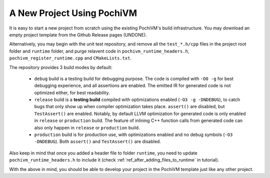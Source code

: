 
###############################
  A New Project Using PochiVM
###############################

It is easy to start a new project from scratch using the existing PochiVM's build infrastructure. 
You may download an empty project template from the Github Release pages (UNDONE). 

Alternatively, you may begin with the unit test repository, 
and remove all the ``test_*.h/cpp`` files in the project root folder and ``runtime`` folder,
and purge relavent code in ``pochivm_runtime_headers.h``, ``pochivm_register_runtime.cpp`` and ``CMakeLists.txt``. 

The repository provides 3 build modes by default:

 - ``debug`` build is a testing build for debugging purpose. The code is compiled with ``-O0 -g`` for best debugging experience, and all assertions are enabled. The emitted IR for generated code is not optimized either, for best readability.
 - ``release`` build is a **testing build** compiled with optimizations enabled (``-O3 -g -DNDEBUG``), to catch bugs that only show up when compiler optimization takes place. 
   ``assert()`` are disabled, but ``TestAssert()`` are enabled.
   Notably, by default LLVM optimization for generated code is only enabled in ``release`` or ``production`` build. The feature of inlining C++ function calls from generated code can also only happen in ``release`` or ``production`` build.
 - ``production`` build is for production use, with optimizations enabled and no debug symbols (``-O3 -DNDEBUG``). 
   Both ``assert()`` and ``TestAssert()`` are disabled. 

Also keep in mind that once you added a header file to folder ``runtime``, you need to update ``pochivm_runtime_headers.h`` to include it (check :ref:`ref_after_adding_files_to_runtime` in tutorial).  

With the above in mind, you should be able to develop your project in the PochiVM template just like any other project. 

